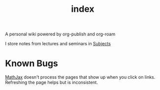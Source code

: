 #+TITLE: index
#+roam_alias: README
#+roam_tags: "index"

A personal wiki powered by org-publish and org-roam

I store notes from lectures and seminars in [[file:Subjects.org][Subjects]]

* Known Bugs
[[file:MathJax.org][MathJax]] doesn't process the pages that show up when you
click on links. Refreshing the page helps but is inconsistent.
